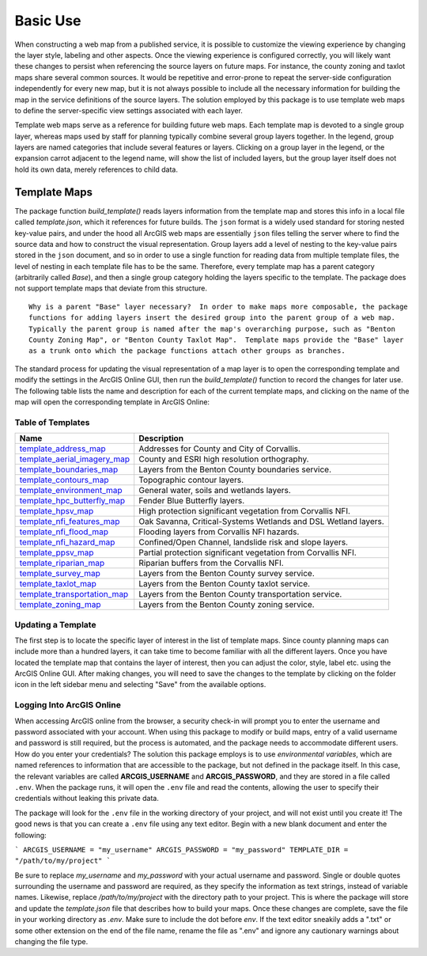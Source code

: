 =====
Basic Use
=====

When constructing a web map from a published service, it is possible to customize the viewing experience by changing the layer style, labeling and other aspects.  Once the viewing experience is configured correctly, you will likely want these changes to persist when referencing the source layers on future maps.  For instance, the county zoning and taxlot maps share several common sources.  It would be repetitive and error-prone to repeat the server-side configuration independently for every new map, but it is not always possible to include all the necessary information for building the map in the service definitions of the source layers.  The solution employed by this package is to use template web maps to define the server-specific view settings associated with each layer.

Template web maps serve as a reference for building future web maps.  Each template map is devoted to a single group layer, whereas maps used by staff for planning typically combine several group layers together.  In the legend, group layers are named categories that include several features or layers.  Clicking on a group layer in the legend, or the expansion carrot adjacent to the legend name, will show the list of included layers, but the group layer itself does not hold its own data, merely references to child data.

Template Maps
-------------
The package function `build_template()` reads layers information from the template map and stores this info in a local file called `template.json`, which it references for future builds.  The ``json`` format is a widely used standard for storing nested key-value pairs, and under the hood all ArcGIS web maps are essentially ``json`` files telling the server where to find the source data and how to construct the visual representation.  Group layers add a level of nesting to the key-value pairs stored in the ``json`` document, and so in order to use a single function for reading data from multiple template files, the level of nesting in each template file has to be the same.  Therefore, every template map has a parent category (arbitrarily called `Base`), and then a single group category holding the layers specific to the template.  The package does not support template maps that deviate from this structure.

::

        Why is a parent "Base" layer necessary?  In order to make maps more composable, the package
        functions for adding layers insert the desired group into the parent group of a web map.
        Typically the parent group is named after the map's overarching purpose, such as "Benton
        County Zoning Map", or "Benton County Taxlot Map".  Template maps provide the "Base" layer
        as a trunk onto which the package functions attach other groups as branches.

The standard process for updating the visual representation of a map layer is to open the corresponding template and modify the settings in the ArcGIS Online GUI, then run the `build_template()` function to record the changes for later use.  The following table lists the name and description for each of the current template maps, and clicking on the name of the map will open the corresponding template in ArcGIS Online:

Table of Templates
^^^^^^^^^^^^^^^^^^
+------------------------------+----------------------------------------------------------------+
|Name                          |Description                                                     |
+==============================+================================================================+
|template_address_map_         | Addresses for County and City of Corvallis.                    |
+------------------------------+----------------------------------------------------------------+
|template_aerial_imagery_map_  | County and ESRI high resolution orthography.                   |
+------------------------------+----------------------------------------------------------------+
|template_boundaries_map_      | Layers from the Benton County boundaries service.              |
+------------------------------+----------------------------------------------------------------+
|template_contours_map_        | Topographic contour layers.                                    |
+------------------------------+----------------------------------------------------------------+
|template_environment_map_     | General water, soils and wetlands layers.                      |
+------------------------------+----------------------------------------------------------------+
|template_hpc_butterfly_map_   | Fender Blue Butterfly layers.                                  |
+------------------------------+----------------------------------------------------------------+
|template_hpsv_map_            | High protection significant vegetation from Corvallis NFI.     |
+------------------------------+----------------------------------------------------------------+
|template_nfi_features_map_    | Oak Savanna, Critical-Systems Wetlands and DSL Wetland layers. |
+------------------------------+----------------------------------------------------------------+
|template_nfi_flood_map_       | Flooding layers from Corvallis NFI hazards.                    |
+------------------------------+----------------------------------------------------------------+
|template_nfi_hazard_map_      | Confined/Open Channel, landslide risk and slope layers.        |
+------------------------------+----------------------------------------------------------------+
|template_ppsv_map_            | Partial protection significant vegetation from Corvallis NFI.  |
+------------------------------+----------------------------------------------------------------+
|template_riparian_map_        | Riparian buffers from the Corvallis NFI.                       |
+------------------------------+----------------------------------------------------------------+
|template_survey_map_          | Layers from the Benton County survey service.                  |
+------------------------------+----------------------------------------------------------------+
|template_taxlot_map_          | Layers from the Benton County taxlot service.                  |
+------------------------------+----------------------------------------------------------------+
|template_transportation_map_  | Layers from the Benton County transportation service.          |
+------------------------------+----------------------------------------------------------------+
|template_zoning_map_          | Layers from the Benton County zoning service.                  |
+------------------------------+----------------------------------------------------------------+

.. _template_address_map: https://bentoncountygis.maps.arcgis.com/home/item.html?id=5c507b0f03084f33b8da587cbd4b830b
.. _template_aerial_imagery_map: https://bentoncountygis.maps.arcgis.com/home/item.html?id=4cb460dcb6464724b2e99ba696d5dd77
.. _template_boundaries_map: https://bentoncountygis.maps.arcgis.com/home/item.html?id=c8595e39c1fe4971819d74e7318d1dbd
.. _template_contours_map: https://bentoncountygis.maps.arcgis.com/home/item.html?id=1e0e9975687741a897e2ff4c7dd3b8e0
.. _template_environment_map: https://bentoncountygis.maps.arcgis.com/home/item.html?id=a2612a21ccf3458e945ac971390cf5dc
.. _template_hpc_butterfly_map: https://bentoncountygis.maps.arcgis.com/home/item.html?id=6f3467fcdeea4d839d01bff403a5e891
.. _template_hpsv_map: https://bentoncountygis.maps.arcgis.com/home/item.html?id=d9b5d23af3044405afe06e8d488d8b64
.. _template_nfi_features_map: https://bentoncountygis.maps.arcgis.com/home/item.html?id=4b01743efdb94a3fa54e0f542aad987a
.. _template_nfi_flood_map: https://bentoncountygis.maps.arcgis.com/home/item.html?id=ee08f36f69b24f2599bea34563215a17
.. _template_nfi_hazard_map: https://bentoncountygis.maps.arcgis.com/home/item.html?id=9db5a09c12454347871a522f6af851d8
.. _template_ppsv_map: https://bentoncountygis.maps.arcgis.com/home/item.html?id=a0e7e1cb85c54fd39b95eed20d1aded9
.. _template_riparian_map: https://bentoncountygis.maps.arcgis.com/home/item.html?id=dbeaf45e240a41178879f64751d6954d
.. _template_survey_map: https://bentoncountygis.maps.arcgis.com/home/item.html?id=28cbe6fcdc7c49cba8f95666644b7fda
.. _template_taxlot_map: https://bentoncountygis.maps.arcgis.com/home/item.html?id=a409c55c9e0440488c4ab3ce5e10659d
.. _template_transportation_map: https://bentoncountygis.maps.arcgis.com/home/item.html?id=8cd34cff9a43406dae69c69fa42829b9
.. _template_zoning_map: https://bentoncountygis.maps.arcgis.com/home/item.html?id=1f417e7ca2c54a8e99ffb7b373c3c229

Updating a Template
^^^^^^^^^^^^^^^^^^^

The first step is to locate the specific layer of interest in the list of template maps.  Since county planning maps can include more than a hundred layers, it can take time to become familiar with all the different layers.  Once you have located the template map that contains the layer of interest, then you can adjust the color, style, label etc. using the ArcGIS Online GUI.  After making changes, you will need to save the changes to the template by clicking on the folder icon in the left sidebar menu and selecting "Save" from the available options.

Logging Into ArcGIS Online
^^^^^^^^^^^^^^^^^^^^^^^^^^

When accessing ArcGIS online from the browser, a security check-in will prompt you to enter the username and password associated with your account.  When using this package to modify or build maps, entry of a valid username and password is still required, but the process is automated, and the package needs to accommodate different users.  How do you enter your credentials?  The solution this package employs is to use *environmental variables*, which are named references to information that are accessible to the package, but not defined in the package itself.  In this case, the relevant variables are called **ARCGIS_USERNAME** and **ARCGIS_PASSWORD**, and they are stored in a file called ``.env``.  When the package runs, it will open the ``.env`` file and read the contents, allowing the user to specify their credentials without leaking this private data.

The package will look for the ``.env`` file in the working directory of your project, and will not exist until you create it!  The good news is that you can create a ``.env`` file using any text editor.  Begin with a new blank document and enter the following:

```
ARCGIS_USERNAME = "my_username"
ARCGIS_PASSWORD = "my_password"
TEMPLATE_DIR = "/path/to/my/project"
```

Be sure to replace *my_username* and *my_password* with your actual username and password.  Single or double quotes surrounding the username and password are required, as they specify the information as text strings, instead of variable names.  Likewise, replace */path/to/my/project* with the directory path to your project.  This is where the package will store and update the *template.json* file that describes how to build your maps.  Once these changes are complete, save the file in your working directory as *.env*.  Make sure to include the dot before *env*.  If the text editor sneakily adds a ".txt" or some other extension on the end of the file name, rename the file as ".env" and ignore any cautionary warnings about changing the file type.
